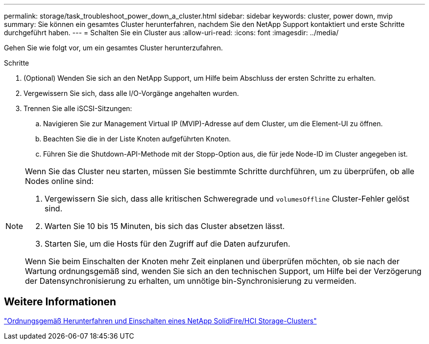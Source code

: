 ---
permalink: storage/task_troubleshoot_power_down_a_cluster.html 
sidebar: sidebar 
keywords: cluster, power down, mvip 
summary: Sie können ein gesamtes Cluster herunterfahren, nachdem Sie den NetApp Support kontaktiert und erste Schritte durchgeführt haben. 
---
= Schalten Sie ein Cluster aus
:allow-uri-read: 
:icons: font
:imagesdir: ../media/


[role="lead"]
Gehen Sie wie folgt vor, um ein gesamtes Cluster herunterzufahren.

.Schritte
. (Optional) Wenden Sie sich an den NetApp Support, um Hilfe beim Abschluss der ersten Schritte zu erhalten.
. Vergewissern Sie sich, dass alle I/O-Vorgänge angehalten wurden.
. Trennen Sie alle iSCSI-Sitzungen:
+
.. Navigieren Sie zur Management Virtual IP (MVIP)-Adresse auf dem Cluster, um die Element-UI zu öffnen.
.. Beachten Sie die in der Liste Knoten aufgeführten Knoten.
.. Führen Sie die Shutdown-API-Methode mit der Stopp-Option aus, die für jede Node-ID im Cluster angegeben ist.




[NOTE]
====
Wenn Sie das Cluster neu starten, müssen Sie bestimmte Schritte durchführen, um zu überprüfen, ob alle Nodes online sind:

. Vergewissern Sie sich, dass alle kritischen Schweregrade und `volumesOffline` Cluster-Fehler gelöst sind.
. Warten Sie 10 bis 15 Minuten, bis sich das Cluster absetzen lässt.
. Starten Sie, um die Hosts für den Zugriff auf die Daten aufzurufen.


Wenn Sie beim Einschalten der Knoten mehr Zeit einplanen und überprüfen möchten, ob sie nach der Wartung ordnungsgemäß sind, wenden Sie sich an den technischen Support, um Hilfe bei der Verzögerung der Datensynchronisierung zu erhalten, um unnötige bin-Synchronisierung zu vermeiden.

====


== Weitere Informationen

https://kb.netapp.com/Advice_and_Troubleshooting/Data_Storage_Software/Element_Software/How_to_gracefully_shut_down_and_power_on_a_NetApp_Solidfire_HCI_storage_cluster["Ordnungsgemäß Herunterfahren und Einschalten eines NetApp SolidFire/HCI Storage-Clusters"^]
